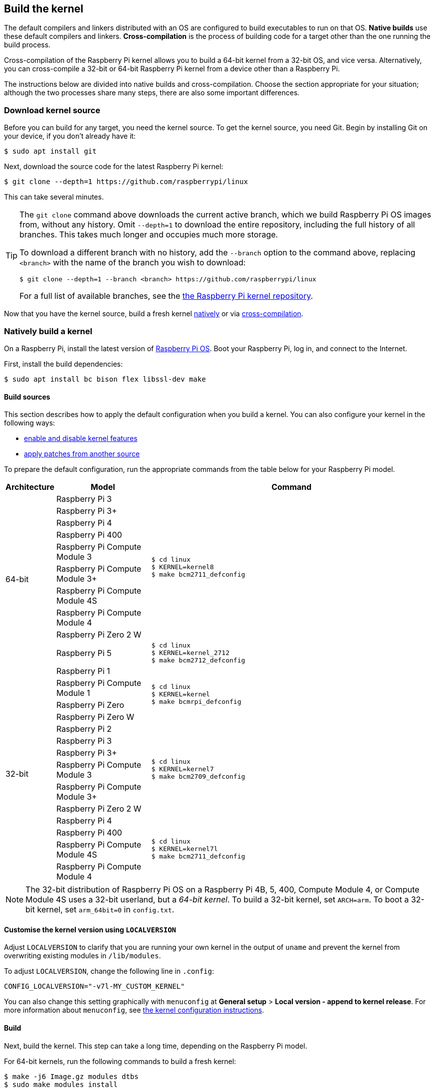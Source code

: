 [[building]]
== Build the kernel

The default compilers and linkers distributed with an OS are configured to build executables to run on that OS. **Native builds** use these default compilers and linkers. **Cross-compilation** is the process of building code for a target other than the one running the build process.

Cross-compilation of the Raspberry Pi kernel allows you to build a 64-bit kernel from a 32-bit OS, and vice versa. Alternatively, you can cross-compile a 32-bit or 64-bit Raspberry Pi kernel from a device other than a Raspberry Pi.

The instructions below are divided into native builds and cross-compilation. Choose the section appropriate for your situation; although the two processes share many steps, there are also some important differences.

=== Download kernel source

Before you can build for any target, you need the kernel source. To get the kernel source, you need Git. Begin by installing Git on your device, if you don't already have it:

[source,console]
----
$ sudo apt install git
----

Next, download the source code for the latest Raspberry Pi kernel:

[source,console]
----
$ git clone --depth=1 https://github.com/raspberrypi/linux
----

This can take several minutes.

[TIP]
====
The `git clone` command above downloads the current active branch, which we build Raspberry Pi OS images from, without any history. Omit `--depth=1` to download the entire repository, including the full history of all branches. This takes much longer and occupies much more storage.

To download a different branch with no history, add the `--branch` option to the command above, replacing `<branch>` with the name of the branch you wish to download:

[source,console]
----
$ git clone --depth=1 --branch <branch> https://github.com/raspberrypi/linux
----

For a full list of available branches, see the https://github.com/raspberrypi/linux[the Raspberry Pi kernel repository].
====

Now that you have the kernel source, build a fresh kernel xref:linux_kernel.adoc#natively-build-a-kernel[natively] or via xref:linux_kernel.adoc#cross-compiled-build[cross-compilation].

=== Natively build a kernel

On a Raspberry Pi, install the latest version of xref:os.adoc[Raspberry Pi OS]. Boot your Raspberry Pi, log in, and connect to the Internet.

First, install the build dependencies:

[source,console]
----
$ sudo apt install bc bison flex libssl-dev make
----

[[native-build-sources]]
==== Build sources

This section describes how to apply the default configuration when you build a kernel. You can also configure your kernel in the following ways:

* xref:linux_kernel.adoc#configure-the-kernel[enable and disable kernel features]
* xref:linux_kernel.adoc#patch-the-kernel[apply patches from another source]

To prepare the default configuration, run the appropriate commands from the table below for your Raspberry Pi model.

[cols="8,<.^20a,60a"]
|===
| Architecture | Model | Command

.10+^.^| 64-bit
| Raspberry Pi 3
.9+.^|
[source,console]
----
$ cd linux
$ KERNEL=kernel8
$ make bcm2711_defconfig
----
| Raspberry Pi 3+
| Raspberry Pi 4
| Raspberry Pi 400
| Raspberry Pi Compute Module 3
| Raspberry Pi Compute Module 3+
| Raspberry Pi Compute Module 4S
| Raspberry Pi Compute Module 4
| Raspberry Pi Zero 2 W


.^| Raspberry Pi 5
.1+.^|
[source,console]
----
$ cd linux
$ KERNEL=kernel_2712
$ make bcm2712_defconfig
----

.14+^.^| 32-bit
| Raspberry Pi 1
.4+.^|
[source,console]
----
$ cd linux
$ KERNEL=kernel
$ make bcmrpi_defconfig
----
| Raspberry Pi Compute Module 1
| Raspberry Pi Zero
| Raspberry Pi Zero W


| Raspberry Pi 2
.6+.^|
[source,console]
----
$ cd linux
$ KERNEL=kernel7
$ make bcm2709_defconfig
----
| Raspberry Pi 3
| Raspberry Pi 3+
| Raspberry Pi Compute Module 3
| Raspberry Pi Compute Module 3+
| Raspberry Pi Zero 2 W


| Raspberry Pi 4
.4+.^|
[source,console]
----
$ cd linux
$ KERNEL=kernel7l
$ make bcm2711_defconfig
----
| Raspberry Pi 400
| Raspberry Pi Compute Module 4S
| Raspberry Pi Compute Module 4
|===

[NOTE]
====
The 32-bit distribution of Raspberry Pi OS on a Raspberry Pi 4B, 5, 400, Compute Module 4, or Compute Module 4S uses a 32-bit userland, but a _64-bit kernel_. To build a 32-bit kernel, set `ARCH=arm`. To boot a 32-bit kernel, set `arm_64bit=0` in `config.txt`.
====

[[native-customisation]]
==== Customise the kernel version using `LOCALVERSION`

Adjust `LOCALVERSION` to clarify that you are running your own kernel in the output of `uname` and prevent the kernel from overwriting existing modules in `/lib/modules`.

To adjust `LOCALVERSION`, change the following line in `.config`:

[source,ini]
----
CONFIG_LOCALVERSION="-v7l-MY_CUSTOM_KERNEL"
----

You can also change this setting graphically with `menuconfig` at *General setup* > *Local version - append to kernel release*. For more information about `menuconfig`, see xref:linux_kernel.adoc#configure-the-kernel[the kernel configuration instructions].

[[native-build]]
==== Build

Next, build the kernel. This step can take a long time, depending on the Raspberry Pi model.

For 64-bit kernels, run the following commands to build a fresh kernel:

[source,console]
----
$ make -j6 Image.gz modules dtbs
$ sudo make modules_install
----

For 32-bit kernels, run the following command to build a fresh kernel:

[source,console]
----
$ make -j6 zImage modules dtbs
$ sudo make modules_install
----

TIP: On multi-core Raspberry Pi models, the `make -j<n>` option distributes work between cores. This can speed up compilation significantly. Run `nproc` to see how many processors you have; we recommend passing a number 1.5x your number of processors.

[[native-install]]
==== Install the kernel

Next, install the kernel, modules, and Device Tree blobs into the boot partition of your Raspberry Pi.

TIP: If you don't want to install the freshly-compiled kernel onto the Raspberry Pi where you run this command, copy the compiled kernel to the boot partition of a separate boot media instead of `/boot/firmware/`.

To install the 64-bit kernel, run the following commands:

[source,console]
----
$ sudo cp arch/arm64/boot/dts/broadcom/*.dtb /boot/firmware/
$ sudo cp arch/arm64/boot/dts/overlays/*.dtb* /boot/firmware/overlays/
$ sudo cp arch/arm64/boot/dts/overlays/README /boot/firmware/overlays/
$ sudo cp arch/arm64/boot/Image.gz /boot/firmware/$KERNEL.img
----

To install the 32-bit kernel:

. Depending on your xref:linux_kernel.adoc#identify-your-kernel-version[kernel version], run the following command:
  * For kernels up to version 6.4:
+
[source,console]
----
$ sudo cp arch/arm/boot/dts/*.dtb /boot/firmware/
----
* For kernels version 6.5 and above:
+
[source,console]
----
$ sudo cp arch/arm/boot/dts/broadcom/*.dtb /boot/firmware/
----
. Finally, copy over the overlays, README, and image:
+
[source,console]
----
$ sudo cp arch/arm/boot/dts/overlays/*.dtb* /boot/firmware/overlays/
$ sudo cp arch/arm/boot/dts/overlays/README /boot/firmware/overlays/
$ sudo cp arch/arm/boot/zImage /boot/firmware/$KERNEL.img
----

[TIP]
====
Alternatively, copy the kernel with a different filename (e.g. `kernel-myconfig.img`) instead of overwriting the `kernel.img` file. Then, edit `config.txt` in the boot partition to select your kernel:

[source,ini]
----
kernel=kernel-myconfig.img
----

This has the advantage of keeping your custom kernel separate from the stock kernel image managed by the system. With this arrangement, you can quickly revert to a stock kernel in the event that your kernel cannot boot.
====

Run the following command to reboot your Raspberry Pi and run your freshly-compiled kernel:

[source,console]
----
$ sudo reboot
----

=== Cross-compile the kernel

First, you will need a suitable Linux cross-compilation host. We tend to use Ubuntu; since Raspberry Pi OS is also a Debian distribution, compilation commands are similar.

[[cross-compiled-dependencies]]
==== Install required dependencies and toolchain

To build the sources for cross-compilation, install the required dependencies onto your device. Run the following command to install most dependencies:

[source,console]
----
$ sudo apt install bc bison flex libssl-dev make libc6-dev libncurses5-dev
----

Then, install the proper toolchain for the kernel architecture you wish to build:

* To install the 64-bit toolchain to build a 64-bit kernel, run the following command:
+
[source,console]
----
$ sudo apt install crossbuild-essential-arm64
----

* To install the 32-bit toolchain to build a 32-bit kernel, run the following command:
+
[source,console]
----
$ sudo apt install crossbuild-essential-armhf
----

[[cross-compiled-build-sources]]
==== Build sources

This section describes how to apply the default configuration when you build a kernel. You can also configure your kernel in the following ways:

* xref:linux_kernel.adoc#configure-the-kernel[enable and disable kernel features]
* xref:linux_kernel.adoc#patch-the-kernel[apply patches from another source]

Enter the following commands to build the sources and Device Tree files:

[cols="8,<.^20a,60a"]
|===
| Target Architecture | Model | Command

.9+^.^| 64-bit
| Raspberry Pi 3
.8+.^| [source,console]
----
$ cd linux
$ KERNEL=kernel8
$ make ARCH=arm64 CROSS_COMPILE=aarch64-linux-gnu- bcm2711_defconfig
----
| Raspberry Pi 3+
| Raspberry Pi 4
| Raspberry Pi 400
| Raspberry Pi Compute Module 3
| Raspberry Pi Compute Module 4
| Raspberry Pi Compute Module 4S
| Raspberry Pi Zero 2 W

.^| Raspberry Pi 5
.1+.^|
[source,console]
----
$ cd linux
$ KERNEL=kernel_2712
$ make ARCH=arm64 CROSS_COMPILE=aarch64-linux-gnu- bcm2712_defconfig
----


.13+^.^| 32-bit

| Raspberry Pi 1
.4+.^| [source,console]
----
$ cd linux
$ KERNEL=kernel
$ make ARCH=arm CROSS_COMPILE=arm-linux-gnueabihf- bcmrpi_defconfig
----
| Raspberry Pi Compute Module 1
| Raspberry Pi Zero
| Raspberry Pi Zero W

| Raspberry Pi 2
.5+.^|
[source,console]
----
$ cd linux
$ KERNEL=kernel7
$ make ARCH=arm CROSS_COMPILE=arm-linux-gnueabihf- bcm2709_defconfig
----
| Raspberry Pi 3
| Raspberry Pi 3+
| Raspberry Pi Compute Module 3
| Raspberry Pi Zero 2 W

| Raspberry Pi 4
.4+.^|
[source,console]
----
$ cd linux
$ KERNEL=kernel7l
$ make ARCH=arm CROSS_COMPILE=arm-linux-gnueabihf- bcm2711_defconfig
----
| Raspberry Pi 400
| Raspberry Pi Compute Module 4
| Raspberry Pi Compute Module 4S
|===

[[cross-compiled-customisation]]
==== Customise the kernel version using `LOCALVERSION`

Adjust `LOCALVERSION` to clarify that you are running your own kernel in the output of `uname` and prevent the kernel from overwriting existing modules in `/lib/modules`.

To adjust `LOCALVERSION`, change the following line in `.config`:

[source,ini]
----
CONFIG_LOCALVERSION="-v7l-MY_CUSTOM_KERNEL"
----

You can also change this setting graphically with `menuconfig` at *General setup* > *Local version - append to kernel release*. For more information about `menuconfig`, see xref:linux_kernel.adoc#configure-the-kernel[the kernel configuration instructions].


[[cross-compiled-build]]
==== Build

For 64-bit kernels, run the following command to build:

[source,console]
----
$ make ARCH=arm64 CROSS_COMPILE=aarch64-linux-gnu- Image modules dtbs
----

For 32-bit kernels, run the following command to build:

[source,console]
----
$ make ARCH=arm CROSS_COMPILE=arm-linux-gnueabihf- zImage modules dtbs
----

[[cross-compiled-install]]
==== Install the kernel

Having built the kernel, you need to copy it onto your Raspberry Pi boot media (likely an SD card or SSD) and install the modules.

===== Find your boot media

First, run `lsblk`. Then, connect your boot media. Run `lsblk` again; the new device represents your boot media. You should see output similar to the following:

----
sdb
   sdb1
   sdb2
----

If `sdb` represents your boot media, `sdb1` represents the the `FAT32`-formatted **boot partition** and `sdb2` represents the (likely `ext4`-formatted) **root partition**.

First, mount these partitions as `mnt/boot` and `mnt/root`, adjusting the partition letter to match the location of your boot media:

[source,console]
----
$ mkdir mnt
$ mkdir mnt/boot
$ mkdir mnt/root
$ sudo mount /dev/sdb1 mnt/boot
$ sudo mount /dev/sdb2 mnt/root
----

===== Install

Next, install the kernel modules onto the boot media:

* For 64-bit kernels:
+
[source,console]
----
$ sudo env PATH=$PATH make -j12 ARCH=arm64 CROSS_COMPILE=aarch64-linux-gnu- INSTALL_MOD_PATH=mnt/root modules_install
----

* For 32-bit kernels:
+
[source,console]
----
$ sudo env PATH=$PATH make -j12 ARCH=arm CROSS_COMPILE=arm-linux-gnueabihf- INSTALL_MOD_PATH=mnt/root modules_install
----

TIP: On multi-core devices, the `make -j<n>` option distributes work between cores. This can speed up compilation significantly. Run `nproc` to see how many processors you have; we recommend passing a number 1.5x your number of processors.

Next, install the kernel and Device Tree blobs into the boot partition, backing up your original kernel.

To install the 64-bit kernel:

* Run the following commands to create a backup image of the current kernel, install the fresh kernel image, overlays, README, and unmount the partitions:
+
[source,console]
----
$ sudo cp mnt/boot/$KERNEL.img mnt/boot/$KERNEL-backup.img
$ sudo cp arch/arm64/boot/Image mnt/boot/$KERNEL.img
$ sudo cp arch/arm64/boot/dts/broadcom/*.dtb mnt/boot/
$ sudo cp arch/arm64/boot/dts/overlays/*.dtb* mnt/boot/overlays/
$ sudo cp arch/arm64/boot/dts/overlays/README mnt/boot/overlays/
$ sudo umount mnt/boot
$ sudo umount mnt/root
----

* To install the 32-bit kernel:
+
. Run the following commands to create a backup image of the current kernel and install the fresh kernel image:
+
[source,console]
----
$ sudo cp mnt/boot/$KERNEL.img mnt/boot/$KERNEL-backup.img
$ sudo cp arch/arm/boot/zImage mnt/boot/$KERNEL.img
----

. Depending on your xref:linux_kernel.adoc#identify-your-kernel-version[kernel version], run the following command to install Device Tree blobs:
  * For kernels up to version 6.4:
+
[source,console]
----
$ sudo cp arch/arm/boot/dts/*.dtb mnt/boot/
----
* For kernels version 6.5 and above:
+
[source,console]
----
$ sudo cp arch/arm/boot/dts/broadcom/*.dtb mnt/boot/
----
. Finally, install the overlays and README, and unmount the partitions:
+
[source,console]
----
$ sudo cp arch/arm/boot/dts/overlays/*.dtb* mnt/boot/overlays/
$ sudo cp arch/arm/boot/dts/overlays/README mnt/boot/overlays/
$ sudo umount mnt/boot
$ sudo umount mnt/root
----

[TIP]
====
Alternatively, copy the kernel with a different filename (e.g. `kernel-myconfig.img`) instead of overwriting the `kernel.img` file. Then, edit `config.txt` in the boot partition to select your kernel:

[source,ini]
----
kernel=kernel-myconfig.img
----

This has the advantage of keeping your custom kernel separate from the stock kernel image managed by the system. With this arrangement, you can quickly revert to a stock kernel in the event that your kernel cannot boot.
====

Connect the boot media to your Raspberry Pi and connect it to power to run your freshly-compiled kernel.
